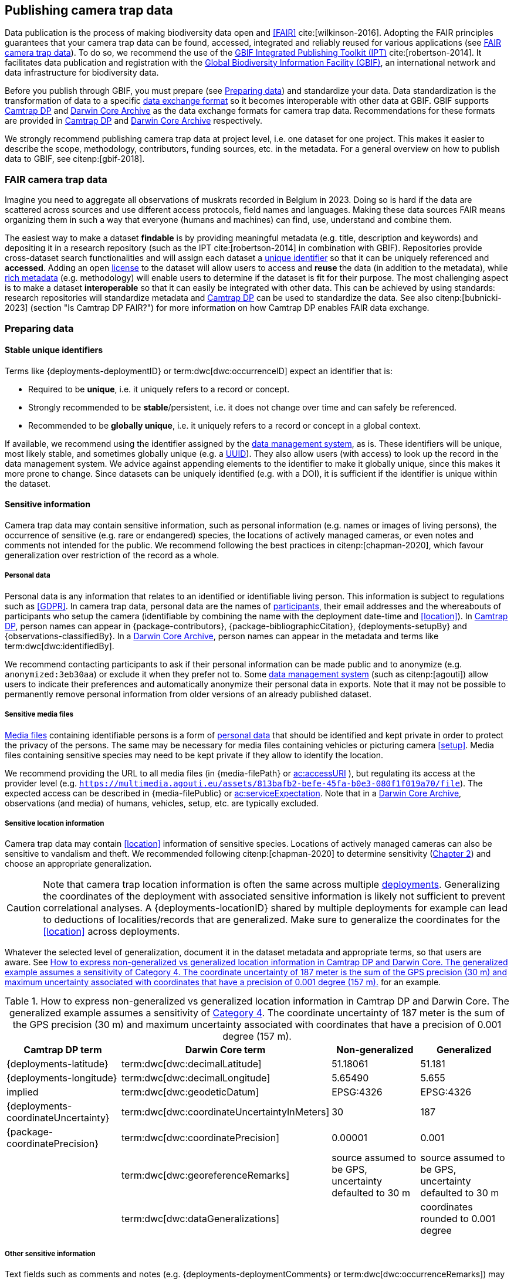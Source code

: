 [#section-4]
== Publishing camera trap data

Data publication is the process of making biodiversity data open and <<FAIR>> cite:[wilkinson-2016]. Adopting the FAIR principles guarantees that your camera trap data can be found, accessed, integrated and reliably reused for various applications (see <<section-fair-camera-trap-data>>). To do so, we recommend the use of the https://www.gbif.org/ipt[GBIF Integrated Publishing Toolkit (IPT)] cite:[robertson-2014]. It facilitates data publication and registration with the https://www.gbif.org[Global Biodiversity Information Facility (GBIF)], an international network and data infrastructure for biodiversity data.

Before you publish through GBIF, you must prepare (see <<section-preparing-data>>) and standardize your data. Data standardization is the transformation of data to a specific <<data-exchange-format,data exchange format>> so it becomes interoperable with other data at GBIF. GBIF supports <<camtrap-dp,Camtrap DP>> and <<darwin-core-archive,Darwin Core Archive>> as the data exchange formats for camera trap data. Recommendations for these formats are provided in <<section-camtrap-dp>> and <<section-darwin-core-archive>> respectively.

We strongly recommend publishing camera trap data at project level, i.e. one dataset for one project. This makes it easier to describe the scope, methodology, contributors, funding sources, etc. in the metadata. For a general overview on how to publish data to GBIF, see citenp:[gbif-2018].

[#section-fair-camera-trap-data]
=== FAIR camera trap data

Imagine you need to aggregate all observations of muskrats recorded in Belgium in 2023. Doing so is hard if the data are scattered across sources and use different access protocols, field names and languages. Making these data sources FAIR means organizing them in such a way that everyone (humans and machines) can find, use, understand and combine them.

The easiest way to make a dataset **findable** is by providing meaningful metadata (e.g. title, description and keywords) and depositing it in a research repository (such as the IPT cite:[robertson-2014] in combination with GBIF). Repositories provide cross-dataset search functionalities and will assign each dataset a <<section-stable-unique-identifiers,unique identifier>> so that it can be uniquely referenced and **accessed**. Adding an open <<section-license,license>> to the dataset will allow users to access and **reuse** the data (in addition to the metadata), while <<#section-project-metadata,rich metadata>> (e.g. methodology) will enable users to determine if the dataset is fit for their purpose. The most challenging aspect is to make a dataset **interoperable** so that it can easily be integrated with other data. This can be achieved by using standards: research repositories will standardize metadata and <<camtrap-dp,Camtrap DP>> can be used to standardize the data. See also citenp:[bubnicki-2023] (section "Is Camtrap DP FAIR?") for more information on how Camtrap DP enables FAIR data exchange.

[#section-preparing-data]
=== Preparing data

[#section-stable-unique-identifiers]
==== Stable unique identifiers

Terms like {deployments-deploymentID} or term:dwc[dwc:occurrenceID] expect an identifier that is:

* Required to be **unique**, i.e. it uniquely refers to a record or concept.
* Strongly recommended to be **stable**/persistent, i.e. it does not change over time and can safely be referenced.
* Recommended to be **globally unique**, i.e. it uniquely refers to a record or concept in a global context.

If available, we recommend using the identifier assigned by the <<data-management-system,data management system>>, as is. These identifiers will be unique, most likely stable, and sometimes globally unique (e.g. a <<UUID,UUID>>). They also allow users (with access) to look up the record in the data management system. We advice against appending elements to the identifier to make it globally unique, since this makes it more prone to change. Since datasets can be uniquely identified (e.g. with a DOI), it is sufficient if the identifier is unique within the dataset.

[#section-sensitive-information]
==== Sensitive information

Camera trap data may contain sensitive information, such as personal information (e.g. names or images of living persons), the occurrence of sensitive (e.g. rare or endangered) species, the locations of actively managed cameras, or even notes and comments not intended for the public. We recommend following the best practices in citenp:[chapman-2020], which favour generalization over restriction of the record as a whole.

[#section-personal-data]
===== Personal data

Personal data is any information that relates to an identified or identifiable living person. This information is subject to regulations such as <<GDPR>>. In camera trap data, personal data are the names of <<participant,participants>>, their email addresses and the whereabouts of participants who setup the camera (identifiable by combining the name with the deployment date-time and <<location>>). In <<camtrap-dp,Camtrap DP>>, person names can appear in {package-contributors}, {package-bibliographicCitation}, {deployments-setupBy} and {observations-classifiedBy}. In a <<darwin-core-archive,Darwin Core Archive>>, person names can appear in the metadata and terms like term:dwc[dwc:identifiedBy].

We recommend contacting participants to ask if their personal information can be made public and to anonymize (e.g. `anonymized:3eb30aa`) or exclude it when they prefer not to. Some <<data-management-system,data management system>> (such as citenp:[agouti]) allow users to indicate their preferences and automatically anonymize their personal data in exports. Note that it may not be possible to permanently remove personal information from older versions of an already published dataset.

[#section-sensitive-media-files]
===== Sensitive media files

<<media-file,Media files>> containing identifiable persons is a form of <<section-personal-data,personal data>> that should be identified and kept private in order to protect the privacy of the persons. The same may be necessary for media files containing vehicles or picturing camera <<setup>>. Media files containing sensitive species may need to be kept private if they allow to identify the location.

We recommend providing the URL to all media files (in {media-filePath} or https://ac.tdwg.org/termlist/#ac_accessURI[ac:accessURI] ), but regulating its access at the provider level (e.g. `https://multimedia.agouti.eu/assets/813bafb2-befe-45fa-b0e3-080f1f019a70/file`). The expected access can be described in {media-filePublic} or https://ac.tdwg.org/termlist/#ac_serviceExpectation[ac:serviceExpectation]. Note that in a <<darwin-core-archive,Darwin Core Archive>>, observations (and media) of humans, vehicles, setup, etc. are typically excluded.

[#section-sensitive-location-information]
===== Sensitive location information

Camera trap data may contain <<location>> information of sensitive species. Locations of actively managed cameras can also be sensitive to vandalism and theft. We recommended following citenp:[chapman-2020] to determine sensitivity (https://docs.gbif.org/sensitive-species-best-practices/master/en/#determining-sensitivity[Chapter 2]) and choose an appropriate generalization.

[CAUTION]
====
Note that camera trap location information is often the same across multiple <<deployment,deployments>>. Generalizing the coordinates of the deployment with associated sensitive information is likely not sufficient to prevent correlational analyses. A {deployments-locationID} shared by multiple deployments for example can lead to deductions of localities/records that are generalized. Make sure to generalize the coordinates for the <<location>> across deployments.
====

Whatever the selected level of generalization, document it in the dataset metadata and appropriate terms, so that users are aware. See <<table-generalization>> for an example.

[#table-generalization]
.How to express non-generalized vs generalized location information in Camtrap DP and Darwin Core. The generalized example assumes a sensitivity of https://docs.gbif.org/sensitive-species-best-practices/master/en/#cat4[Category 4]. The coordinate uncertainty of 187 meter is the sum of the GPS precision (30 m) and maximum uncertainty associated with coordinates that have a precision of 0.001 degree (157 m).
[%header,cols=4*]
|===
|Camtrap DP term
|Darwin Core term
|Non-generalized
|Generalized

|{deployments-latitude}
|term:dwc[dwc:decimalLatitude]
|51.18061
|51.181

|{deployments-longitude}
|term:dwc[dwc:decimalLongitude]
|5.65490
|5.655

|implied
|term:dwc[dwc:geodeticDatum]
|EPSG:4326
|EPSG:4326

|{deployments-coordinateUncertainty}
|term:dwc[dwc:coordinateUncertaintyInMeters]
|30
|187

|{package-coordinatePrecision}
|term:dwc[dwc:coordinatePrecision]
|0.00001
|0.001

|
|term:dwc[dwc:georeferenceRemarks]
|source assumed to be GPS, uncertainty defaulted to 30 m
|source assumed to be GPS, uncertainty defaulted to 30 m

|
|term:dwc[dwc:dataGeneralizations]
|
|coordinates rounded to 0.001 degree
|===

[#section-other-sensitive-information]
===== Other sensitive information

Text fields such as comments and notes (e.g. {deployments-deploymentComments} or term:dwc[dwc:occurrenceRemarks]) may contain sensitive information such as <<section-personal-data,person names>>, <<section-sensitive-location-information,sensitive location information>> or information not intended for the public. We recommend verifying values and generalizing where necessary (see https://docs.gbif.org/sensitive-species-best-practices/master/en/#generalizing-textual-information[Chapter 3] in citenp:[chapman-2020]).

[#section-camtrap-dp]
=== Camtrap DP

We recommend the use of <<camtrap-dp,Camera Trap Data Package (Camtrap DP)>> to publish camera trap data. It is specifically designed for this type of data and can retain more information than a <<darwin-core-archive,Darwin Core Archive>> cite:[bubnicki-2023]. Some <<data-management-system,data management systems>> directly support it as an export format (see <<table-data-management-systems>>), reducing the need for data transformation when publishing through GBIF.

See the https://camtrap-dp.tdwg.org[Camtrap DP website] for term definitions, recommendations and examples.

[NOTE]
====
At the time of writing, GBIF does not yet support the publication of Camtrap DP in their production environment. It will be released as a feature in version 3 of the Integrated Publishing Toolkit (https://www.gbif.org/ipt[IPT]).
====

Not all information in a published Camtrap DP is currently harvested by GBIF. The GBIF data model requires it to be transformed to Darwin Core before ingestion. This process is provided by the https://inbo.github.io/camtraptor/reference/write_dwc.html[`write_dwc()`] function in the R software package camtraptor cite:[camtraptor]. This function implements the <<section-darwin-core-archive,recommendations>> suggested in this document. GBIF will be able to process more information from a published Camtrap DP once it has implemented a new data model cite:[gbif-2022].

[#section-darwin-core-archive]
=== Darwin Core Archive

[#section-why-not-a-sampling-event-dataset]
==== Why not a sampling event dataset?

With their hierarchical events (<<deployment,deployments>>, <<sequence,sequences>>) and resulting <<observation,observations>>, it seems logical to express camera trap data as https://www.gbif.org/sampling-event-data[Sampling-event data] with an {event-core} (see <<table-event-core>>) and an {occurrence-extension} (see <<table-occurrence-extension>>). It allows us to provide detailed (though repeated) information about each type of event and offers the possibility to add a {mof-extension} with <<alignment>> and other information (mostly relevant for the deployments).

It unfortunately also **impedes us from expressing information about the <<media>> as an extension**, since the star schema design of a <<darwin-core-archive,Darwin Core Archive>> does not allow to relate the {occurrence-extension} with an {ac-extension}. It is technically possible to link the {ac-extension} with the {event-core}, but the media would then not be linked to the occurrences and not appear on occurrence pages at GBIF.org. The only available option to express information about the media at an occurrence level would be to use term:dwc[dwc:associatedMedia], which would reduce it to a (list of) URL(s). License, media type, capture method, bounding boxes, etc. cannot be provided.

[#table-event-core]
.{event-core} with camera trap data. It contains three types of events: one <<deployment>> (with a duration of days), one <<sequence>> (with a duration of seconds) and two <<media>>-based events (with a single timestamp). Note that location information is the same for all events. https://camtrap-dp.tdwg.org/example/00a2c20d/#79204343[Source].
[%header,cols=5*]
|===
|eventType
|eventID
|parentEventID
|eventDate
|Location information

|deployment
|[.aqua]#00a2c20d#
|
|2020-05-30T02:57:37Z/
2020-07-01T09:41:41Z
|51.496, 4.774

|sequence
|[.lime]#79204343#
|[.aqua]#00a2c20d#
|2020-06-12T04:04:29Z/
2020-06-12T04:04:55Z
|51.496, 4.774

|media
|[.red]#e68deaed#
|[.lime]#79204343#
|2020-06-12T04:04:29Z
|51.496, 4.774

|media
|[.fuchsia]#c5efbcb3#
|[.lime]#79204343#
|2020-06-12T04:04:30Z
|51.496, 4.774
|===

[#table-occurrence-extension]
.{occurrence-extension} with camera trap data. It contains three observations: two <<#section-media-or-event-based-classification,media-based>> classifications of _Anas platyrhynchos_ and one event-based classification of _Ardea cinerea_. Information about the media files can only be provided in term:dwc[dwc:associatedMedia]. https://camtrap-dp.tdwg.org/example/00a2c20d/#79204343[Source].
[%header,cols=4*]
|===
|occurrenceID
|eventID
|scientificName
|associatedMedia

|e68deaed_2
|[.red]#e68deaed#
|Anas platyrhynchos
|[.break-all]#https://multimedia.agouti.eu/assets/e68deaed-a64e-4999-87a3-9aa0edf5970d/file#

|c5efbcb3_2
|[.fuchsia]#c5efbcb3#
|Anas platyrhynchos
|[.break-all]#https://multimedia.agouti.eu/assets/c5efbcb3-34f5-4a59-bc15-034e01b05475/file#

|05230014
|[.lime]#79204343#
|Ardea cinerea
|[.break-all]#https://multimedia.agouti.eu/assets/e68deaed-a64e-4999-87a3-9aa0edf5970d/file  \|
https://multimedia.agouti.eu/assets/c5efbcb3-34f5-4a59-bc15-034e01b05475/file#
|===

We therefore recommend expressing camera trap data as an Occurrence dataset with an {occurrence-core} and an {ac-extension} (see <<table-occurrence-core>> and <<table-ac-extension>>). This treats **media as primary data records**, which is important given that they are the evidence on which the observations are based. Event hierarchy can largely be retained as well, since the {occurrence-core} allows to group occurrences into events (term:dwc[dwc:eventID]) and parent events (term:dwc[dwc:parentEventID]). By providing the <<event>>/sequence identifier in term:dwc[dwc:eventID] and <<deployment>> identifier in term:dwc[dwc:parentEventID], observations can be grouped just like they would in an {event-core} and GBIF.org will automatically create event pages for those (see <<figure-example-event-page>>). Event duration information however cannot be provided, but <<section-eventdate,eventDate>> and <<section-samplingeffort,samplingEffort>> can retain most of it. Information about the deployment location, habitat, sampling protocol, etc. is repeated for every observation in the deployment.

Term recommendations for the {occurrence-core} and {ac-extension} are provided in <<section-occurrence-core>> and <<section-ac-extension>> respectively.

[#table-occurrence-core]
.{occurrence-core} with camera trap data. It contains the same three observations as in <<table-occurrence-extension>>. The event/sequence identifier is provided in term:dwc[dwc:eventID], the deployment identifier in term:dwc[dwc:parentEventID]. https://camtrap-dp.tdwg.org/example/00a2c20d/#79204343[Source].
[%header,cols=6*]
|===
|occurrenceID
|eventID
|parentEventID
|scientificName
|eventDate
|Location information

|e68deaed_2
|[.lime]#79204343#
|[.aqua]#00a2c20d#
|Anas platyrhynchos
|2020-06-12T04:04:29Z
|51.496, 4.774

|c5efbcb3_2
|[.lime]#79204343#
|[.aqua]#00a2c20d#
|Anas platyrhynchos
|2020-06-12T04:04:30Z
|51.496, 4.774

|05230014
|[.lime]#79204343#
|[.aqua]#00a2c20d#
|Ardea cinerea
|2020-06-12T04:04:29Z/
2020-06-12T04:04:55Z
|51.496, 4.774
|===

[#table-ac-extension]
.{ac-extension} with camera trap data. It contains the same two media files as referenced in <<table-occurrence-extension>>, but now allows to share more information per file. https://camtrap-dp.tdwg.org/example/00a2c20d/#79204343[Source].
[%header,cols=6*]
|===
|observationID
|identifier
|accessURI
|CreateDate
|captureDevice
|rights

|e68deaed_2
|[.red]#e68deaed#
|[.break-all]#https://multimedia.agouti.eu/assets/c5efbcb3-34f5-4a59-bc15-034e01b05475/file#
|2020-06-12T04:04:29Z
|Reconyx-HF2X
|[.break-all]#https://creativecommons.org/licenses/by/4.0/legalcode#

|c5efbcb3_2
|[.fuchsia]#c5efbcb3#
|[.break-all]#https://multimedia.agouti.eu/assets/c5efbcb3-34f5-4a59-bc15-034e01b05475/file#
|2020-06-12T04:04:30Z
|Reconyx-HF2X
|[.break-all]#https://creativecommons.org/licenses/by/4.0/legalcode#

|05230014
|[.red]#e68deaed#
|[.break-all]#https://multimedia.agouti.eu/assets/c5efbcb3-34f5-4a59-bc15-034e01b05475/file#
|2020-06-12T04:04:29Z
|Reconyx-HF2X
|[.break-all]#https://creativecommons.org/licenses/by/4.0/legalcode#

|05230014
|[.fuchsia]#c5efbcb3#
|[.break-all]#https://multimedia.agouti.eu/assets/c5efbcb3-34f5-4a59-bc15-034e01b05475/file#
|2020-06-12T04:04:30Z
|Reconyx-HF2X
|[.break-all]#https://creativecommons.org/licenses/by/4.0/legalcode#
|===

.Screenshot of an https://www.gbif.org/dataset/8a5cbaec-2839-4471-9e1d-98df301095dd/event/79204343-27df-401d-bfbd-80366e848fd5[event page] created by GBIF.org from information provided in an {occurrence-core} (based on row 3 in <<table-occurrence-core>>). Notice the event ID (a sequence) and parent event ID (a deployment).
[#figure-example-event-page]
image::img/web/example-event-page.png[]

[#section-occurrence-core]
==== Occurrence core

As described <<section-why-not-a-sampling-event-dataset,above>>, we recommend to use of an {occurrence-core} for expressing camera trap data as a <<darwin-core-archive,Darwin Core Archive>>. See <<table-occurrence-core-terms>> for term recommendations. These recommendations align with the GBIF quality requirements for Occurrence datasets cite:[gbif-2020] and use the same terminology (Required, Strongly recommended, Share if available).

Note that the {occurrence-core} should only contain <<observation-type,animal observations>>, so classifications of <<blank,blanks>>, vehicles and preferably <<section-sensitive-media-files,humans>> should be filtered out. The number of records will depend on the size of the study, the classification effort (are all media classified?), the classification precision (see <<table-classification-precision>>) and whether <<section-media-or-event-based-classification,media- or event-based classification>> was used. Especially media-based classifications can substantially increase the number of occurrences, with little added benefit for ecological research. <<camtrap-dp,Camtrap DP>> is designed for both, but when publishing as a Darwin Core Archive, we recommend only providing event-based observations if available.

[#table-occurrence-core-terms]
.Recommended terms to use when expressing camera trap data as an {occurrence-core}. https://camtrap-dp.tdwg.org/example/00a2c20d/#79204343[Source].
[%header,cols=3*]
|===
|Term
|Status
|Example value

|<<section-type,type>>
|Share if available
|StillImage

|<<section-license,license>>
|Share if available
|[.break-all]#https://creativecommons.org/publicdomain/zero/1.0/legalcode#

|<<section-rightsholder,rightsHolder>>
|Share if available
|INBO

|<<section-datasetid-datasetname,datasetID>>
|Share if available
|[.break-all]#7cca70f5-ef8c-4f86-85fb-8f070937d7ab#

|<<section-collectioncode,collectionCode>>
|Share if available
|Agouti

|<<section-datasetid-datasetname,datasetName>>
|Share if available
|Sample from: MICA - Muskrat and coypu camera trap observations in Belgium, the Netherlands and Germany

|<<section-basisofrecord,basisOfRecord>>
|Required
|MachineObservation

|<<section-datageneralizations,dataGeneralizations>>
|Share if available
|coordinates rounded to 0.001 degree

|<<section-occurrenceid,occurrenceID>>
|Required
|05230014

|<<section-individualcount,individualCount>>
|Strongly recommended
|1

|<<section-sex,sex>>
|Share if available
|

|<<section-lifestage,lifeStage>>
|Share if available
|adult

|<<section-behavior,behavior>>
|Share if available
|

|<<section-occurrencestatus,occurrenceStatus>>
|Strongly recommended
|present

|<<section-occurrenceremarks,occurrenceRemarks>>
|Share if available
|

|<<section-organismid,organismID>>
|Share if available
|

|<<section-eventid,eventID>>
|Strongly recommended
|79204343

|<<section-parenteventid,parentEventID>>
|Strongly recommended
|00a2c20d

|<<section-eventdate,eventDate>>
|Required
|[.break-all]#2020-06-12T04:04:29Z/2020-06-12T04:04:55Z#

|<<section-habitat,habitat>>
|Share if available
|Campine area with a number of river valleys with valuable grasslands

|<<section-samplingprotocol,samplingProtocol>>
|Strongly recommended
|camera trap

|<<section-samplingeffort,samplingEffort>>
|Share if available
|[.break-all]#2020-05-30T02:57:37Z/2020-07-01T09:41:41Z#

|<<section-eventremarks,eventRemarks>>
|Share if available
|camera trap without bait near game trail \| tags: position:above stream

|<<section-locationid,locationID>>
|Share if available
|e254a13c

|<<section-locality,locality>>
|Share if available
|B_HS_val 2_processiepark

|<<section-minimumdepthinmeters-maximumdepthinmeters,minimumDepthInMeters>>
|Share if available
|

|<<section-minimumdepthinmeters-maximumdepthinmeters,maximumDepthInMeters>>
|Share if available
|

|<<section-minimumdistanceabovesurfaceinmeters-maximumdistanceabovesurfaceinmeters,minimumDistanceAboveSurfaceInMeters>>
|Share if available
|1.30

|<<section-minimumdistanceabovesurfaceinmeters-maximumdistanceabovesurfaceinmeters,maximumDistanceAboveSurfaceInMeters>>
|Share if available
|1.30

|<<section-decimallatitude-decimallongitude,decimalLatitude>>
|Strongly recommended
|51.496

|<<section-decimallatitude-decimallongitude,decimalLongitude>>
|Strongly recommended
|4.774

|<<section-geodeticdatum,geodeticDatum>>
|Strongly recommended
|EPSG:4326

|<<section-coordinateuncertaintyinmeters,coordinateUncertaintyInMeters>>
|Strongly recommended
|187

|<<section-coordinateprecision,coordinatePrecision>>
|Share if available
|0.001

|<<section-identifiedby,identifiedBy>>
|Share if available
|Peter Desmet

|<<section-dateidentified,dateIdentified>>
|Share if available
|2023-02-02T13:57:58Z

|<<section-identificationremarks,identificationRemarks>>
|Share if available
|classified by a human

|<<section-taxonid,taxonID>>
|Share if available
|[.break-all]#https://www.checklistbank.org/dataset/COL2023/taxon/GCHS#

|<<section-scientificname,scientificName>>
|Required
|Ardea cinerea

|<<section-kingdom,kingdom>>
|Strongly recommended
|Animalia
|===

[#section-type]
===== type

https://dwc.tdwg.org/list/#dc_type[dc:type]

The nature of the resource. Use `StillImage` if the record is based on an image or sequence of images, `MovingImage` if based on a video. One can also use the broader term `Image` for all records.

[#section-license]
===== license

https://dwc.tdwg.org/list/#dcterms_license[dcterms:license]

The licence under which the data record is shared. Very likely this will be the same licence as the one used for the dataset as a whole, but it is possible to deviate cite:[waller-2020]. To enable wide use, we recommend publishing data under a https://creativecommons.org/publicdomain/zero/1.0/[Creative Commons Zero waiver] and to provide it as a URL: `https://creativecommons.org/publicdomain/zero/1.0/legalcode`. In Camtrap DP, this term corresponds with the `path` of the licence that has the scope `data` in {package-licenses}, although there it is specified for the dataset as whole, rather than per record.

[#section-rightsholder]
===== rightsHolder

https://dwc.tdwg.org/list/#dcterms_rightsHolder[dcterms:rightsHolder]

The person or organization (i.e. <<participant>>) owning or managing rights over the resource. In all likeness the organization that decided under what license the data are published and/or the publisher of the data (i.e. the organization selected as publisher when registering a dataset with GBIF). Use an acronym if the organization has one. In Camtrap DP, this term corresponds with the `title` of the collaborator that has the role `rightsHolder` in {package-contributors}.

[#section-datasetid-datasetname]
===== datasetID & datasetName

term:dwc[dwc:datasetID] & term:dwc[dwc:datasetName]

Respectively the identifier and name of the dataset. For term:dwc[dwc:datasetID] we recommend using a stable URL or identifier that allows users to find information about the source dataset/study. In order of preference: dataset DOI (`https://doi.org/10.15468/5tb6ze`), study URL (`http://n2t.net/ark:/63614/w12001317`), or study identifier used by the <<data-management-system,data management system>>. In Camtrap DP, this term corresponds with {package-id}, unless a better identifier is available (e.g. a DOI). term:dwc[dwc:datasetName] should refer to the title of the dataset/study as referred to by term:dwc[dwc:datasetID]. We recommend using the same value for the title in the metadata. In Camtrap DP, this term corresponds with {package-title}.

[#section-collectioncode]
===== collectionCode

term:dwc[dwc:collectionCode]

The name or acronym identifying the collection or dataset the record was derived from. Traditionally used to indicate a physical collection, we recommend to provide the name of the <<data-management-system,data management system>> (i.e. virtual collection) the record was derived from. This allows users to search for records from the same data management system across datasets. Recommended values: `Agouti`, `Camelot`, `eMammal`, `Trapper`, `Wildlife Insights`, etc. In Camtrap DP, this term corresponds with the `title` of the (applicable) source in {package-sources}.

[#section-basisofrecord]
===== basisOfRecord

term:dwc[dwc:basisOfRecord]

The specific nature of the record. Set to `MachineObservation` for all records. While humans decide when and were to deploy a camera trap, and humans or machines (AI) can <<classification,classify>> media, the capturing of the record is done by a machine responding to a sensor. This is critically different from human observations, where a human is actively in control of the decision whether to record an organism or not.

[#section-datageneralizations]
===== dataGeneralizations

term:dwc[dwc:dataGeneralizations]

The actions taken to make the published data less specific or complete than in its original form. We recommend succinctly describing here what <<section-sensitive-information,sensitive information>> of the record was generalized and how. Note that this information can be provided at record level and does not need to apply to the whole dataset. If important information was omitted altogether, use term:dwc[dwc:informationWithheld].

Examples:

----
coordinates rounded to 0.001 degree
scientific name generalized to genus
----

[#section-occurrenceid]
===== occurrenceID

term:dwc[dwc:occurrenceID]

An identifier for the <<observation>>. Use a <<section-stable-unique-identifiers,stable unique identifier>>. In Camtrap DP, this term corresponds with {observations-observationID}.

[#section-individualcount]
===== individualCount

term:dwc[dwc:individualCount]

The number of observed <<individual,individuals>>. Note that this number is dependent on the <<table-classification-precision,precision>> of the identifications. In Camtrap DP, this term corresponds with {observations-count}.

[#section-sex]
===== sex

term:dwc[dwc:sex]

The sex of the observed <<individual>>(s). We recommend using the controlled values `male` and `female`, which are based on Camtrap DP and compatible with the https://rs.gbif.org/vocabulary/gbif/sex.xml[GBIF Sex vocabulary]. In Camtrap DP, this term corresponds with {observations-sex}.

[#section-lifestage]
===== lifeStage

term:dwc[dwc:lifeStage]

The life stage of the observed <<individual>>(s). We recommend using the controlled values `adult`, `subadult`, and `juvenile`, which are based on Camtrap DP and compatible with the https://registry.gbif.org/vocabulary/LifeStage[GBIF LifeStage vocabulary]. In Camtrap DP, this term corresponds with {observations-lifeStage}.

[#section-behavior]
===== behavior

term:dwc[dwc:behavior]

The dominant behaviour of the observed <<individual>>(s). We recommend using existing or your own controlled values (e.g. grazing, browsing, rooting, vigilance, running, walking). In Camtrap DP, this term corresponds with {observations-behavior}.

[#section-occurrencestatus]
===== occurrenceStatus

term:dwc[dwc:occurrenceStatus]

A statement about the presence or absence of the taxon at a location. When reduced to species observations (filtering out <<blank,blanks>>, etc.), camera trap data only contain presence records. Set to `present` for all records.

[#section-occurrenceremarks]
===== occurrenceRemarks

term:dwc[dwc:occurrenceRemarks]

The comments or notes about the <<observation>>. These are typically notes (sometimes in the native language of the author) about the observation and/or observed <<individual>>(s) that were not or could not be recorded in another field. This information is potentially useful to publish, but may contain <<section-other-sensitive-information,sensitive information>>. In Camtrap DP, this term corresponds with {observations-observationComments}.

[#section-organismid]
===== organismID

term:dwc[dwc:organismID]

An identifier for an observed and known <<individual>> that was recognized by colour ring, ear tag, skin pattern or other characteristics. Observations with term:dwc[dwc:organismID] typically have term:dwc[dwc:individualCount] of 1, unless the term:dwc[dwc:organismID] refers to a known group. Unless a globally unique identifier is available and known for the individual, we recommend using the code/identifier assigned within the camera trap study to the individual, allowing users to find all observations of this individual within the dataset. In Camtrap DP, this term corresponds with {observations-individualID}.

[#section-eventid]
===== eventID

term:dwc[dwc:eventID]

An identifier for the event the observation belongs to. We recommend providing the identifier for the <<event>> (typically a <<sequence>>) as used for <<section-media-or-event-based-classification,event-based classification>>. Using an Occurrence core, events will not have their own records, but providing their identifier in term:dwc[dwc:eventID] allows users to find all observations (and media) for a specific event. Use a <<section-stable-unique-identifiers,stable unique identifier>>. Note that GBIF.org will automatically group observations with the same term:dwc[dwc:eventID] as belonging together. In Camtrap DP, this term corresponds with {observations-eventID}.

[#section-parenteventid]
===== parentEventID

term:dwc[dwc:parentEventID]

An identifier for a broader event then those identified by <<section-eventid,eventID>>. We recommend providing the identifier of the <<deployment>>. Using an Occurrence core, deployments will not have their own records, but providing their identifier in term:dwc[dwc:parentEventID] allows users to find all observations (and media) for a specific deployment. Use a <<section-stable-unique-identifiers,stable unique identifier>>. Note that GBIF.org will automatically group observations with the same term:dwc[dwc:parentEventID] as belonging together. In Camtrap DP, this term corresponds with {observations-deploymentID}.

[#section-eventdate]
===== eventDate

term:dwc[dwc:eventDate]

The date, date-time or date-time interval during which the <<event>> occurred. We recommend using a single timestamp for <<section-media-or-event-based-classification,media-based classifications>> and an interval - consisting of the timestamps of the start and end of the <<event>> as identified by <<section-eventid,eventID>> for <<section-media-or-event-based-classification,event-based classifications>>. Write timestamps in the ISO 8601 format (`YYYY-MM-DDTHH:MM:SS`), use `/` to indicate an interval and include the timezone (`+02:00`) or convert and indicate as UTC (`Z`). In Camtrap DP, this term corresponds with {observations-eventStart} and {observations-eventEnd}, or {observations-eventStart} if both are equal.

Examples:

----
2020-07-29T05:38:55Z/2020-07-29T05:39:00Z
2020-07-29T05:38:55Z
2020-07-29T07:38:55+02:00
----

[#section-habitat]
===== habitat

term:dwc[dwc:habitat]

A category or description of the habitat in which the <<event>> occurred. This is typically the habitat at the time of deployment, with values repeated for all records of this deployment. Values can be controlled, ideally using an existing classification system, or free-text descriptions. In Camtrap DP, this term corresponds with {deployments-habitat}.

[#section-samplingprotocol]
===== samplingProtocol

term:dwc[dwc:samplingProtocol]

The method(s) or protocol(s) used during the <<event>>. We recommend using the controlled value `camera trap`. This allows users to search for records with this protocol across datasets.

[#section-samplingeffort]
===== samplingEffort

term:dwc[dwc:samplingEffort]

The amount of effort expanded during the <<event>>. We recommend providing the date-time interval the camera trap was deployed, using the same formatting conventions as <<section-eventdate,eventDate>>. In Camtrap DP, this term corresponds with {deployments-deploymentStart} and {deployments-deploymentEnd}.

[#section-eventremarks]
===== eventRemarks

term:dwc[dwc:eventRemarks]

The comments or notes about the <<event>>. These are typically notes (sometimes in the native language of the author) about the <<deployment>> that were not or could not be recorded in another field. This information is potentially useful to publish, but may contain <<section-other-sensitive-information,sensitive information>>. We also recommend this term for providing other (structured) information associated with the deployment, such as <<bait>> use, <<feature-type,feature type>> or tags, as pipe (`|`) separated values. In Camtrap DP, this term corresponds with {deployments-deploymentComments} and relates to {deployments-baitUse}, {deployments-featureType} and {deployments-deploymentTags}.

Examples:

----
camera trap with bait near burrow
camera trap without bait | tags: position:above stream
camera malfunction on 29/06/2020
----

[#section-locationid]
===== locationID

term:dwc[dwc:locationID]

An identifier for the <<location>>. This identifier allows users to find all observations (and media) for a specific location (across deployments). Use a <<section-stable-unique-identifiers,stable unique identifier>>. In Camtrap DP, this term corresponds with {deployments-locationID}.

[#section-locality]
===== locality

term:dwc[dwc:locality]

The name of the <<location>>. This is typically a name or code assigned within the camera trap study. In Camtrap DP, this term corresponds with {deployments-locationName}.

[#section-minimumdepthinmeters-maximumdepthinmeters]
===== minimumDepthInMeters & maximumDepthInMeters

term:dwc[dwc:minimumDepthInMeters] & term:dwc[dwc:maximumDepthInMeters]

The depth (in meters) below the local surface. For (marine) camera trap studies, this is the <<camera-depth,depth>> at which the <<camera>> is deployed. We recommend providing either a <<camera-depth,camera depth>> or <<camera-height,camera height>>, not both. In Camtrap DP, this term corresponds with {deployments-cameraDepth}.

[#section-minimumdistanceabovesurfaceinmeters-maximumdistanceabovesurfaceinmeters]
===== minimumDistanceAboveSurfaceInMeters & maximumDistanceAboveSurfaceInMeters

term:dwc[dwc:minimumDistanceAboveSurfaceInMeters] & term:dwc[dwc:maximumDistanceAboveSurfaceInMeters]

The height (in meters) above a reference surface. For camera trap studies, this is the <<camera-height,height>> at which the <<camera>> is deployed. We recommend providing either a <<camera-depth,camera depth>> or <<camera-height,camera height>>, not both. In Camtrap DP, this term corresponds with {deployments-cameraHeight}.

[#section-decimallatitude-decimallongitude]
===== decimalLatitude & decimalLongitude

term:dwc[dwc:decimalLatitude] & term:dwc[dwc:decimalLongitude]

The geographic latitude and longitude of the <<location>>, in decimal degrees. Latitude values lie between -90 and 90, longitude values between -180 and 180. For camera trap studies, these are typically obtained by GPS and recorded in the <<data-management-system,data management system>>. We recommend providing the coordinates as stored in the data management system, unless they need to be rounded/generalization to protect <<section-sensitive-location-information,sensitive information>>. In Camtrap DP, these terms correspond with {deployments-latitude} and {deployments-longitude} respectively.

[#section-geodeticdatum]
===== geodeticDatum

term:dwc[dwc:geodeticDatum]

The spatial reference system used for the geographic <<section-decimallatitude-decimallongitude,coordinates>>. For coordinates obtained by GPS this is typically `EPSG:4326` (i.e. `WGS84`) cite:[chapman-wieczorek-2020]. In Camtrap DP, WGS84 is implied for the terms {deployments-latitude} and {deployments-longitude}.

[#section-coordinateuncertaintyinmeters]
===== coordinateUncertaintyInMeters

term:dwc[dwc:coordinateUncertaintyInMeters]

The horizontal distance (in metres) from the geographic <<section-decimallatitude-decimallongitude,coordinates>> describing the smallest circle containing the <<location>>. We recommend `30` meters as reasonable lower limit for coordinates obtained by GPS, but see <<section-location>> for details on what elements contribute to the uncertainty. <<section-sensitive-location-information,Generalized/rounded>> coordinates in particular will increase the term:dwc[dwc:coordinateUncertaintyInMeters]. In Camtrap DP, this term corresponds with {deployments-coordinateUncertainty}.

[#section-coordinateprecision]
===== coordinatePrecision

term:dwc[dwc:coordinatePrecision]

The decimal precision of the geographic <<section-decimallatitude-decimallongitude,coordinates>>>, if known. This information is known and we recommend providing it for <<section-sensitive-location-information,generalized/rounded>> coordinates (e.g. `0.001` for coordinates that were rounded to 3 decimals). In Camtrap DP, this term corresponds with {package-coordinatePrecision}, although there it is specified for the dataset as whole, rather than per record.

[#section-identifiedby]
===== identifiedBy

term:dwc[dwc:identifiedBy]

The person or <<AI,species classification model>> that identified the observed <<individual,individual(s)>> and assigned the <<section-scientificname,scientificName>>. We recommend providing a single name: that of the person or model that made the (most recent) classification. Although <<classification,classifying>> can be broader than assigning a scientific name, it is likely to involve that aspect for <<observation-type,animal observations>>. Note that this term contains <<section-personal-data,personal data>>. In Camtrap DP, this term corresponds with {observations-classifiedBy}.

Examples:

----
Peter Desmet
Western Europe species model Version 1
anonymized:3eb30aa
----

[#section-dateidentified]
===== dateIdentified

term:dwc[dwc:dateIdentified]

The date or date-time on which the identification was made. We recommend providing a single timestamp: that of the <<classification>> made by the person or model indicated in <<section-identifiedby,identifiedBy>>. This information is typically recorded by the <<data-management-system,data management system>>. Write timestamps in the ISO 8601 format (`YYYY-MM-DDTHH:MM:SS`) and include the timezone (`+02:00`) or convert and indicate as UTC (`Z`). In Camtrap DP, this term corresponds with {observations-classificationTimestamp}.

[#section-identificationremarks]
===== identificationRemarks

term:dwc[dwc:identificationRemarks]

The comments or notes about the identification. We recommend using this term to provide information on whether the <<classification>> was made by a human or <<AI,species classification model>> as well as the degree of certainty if available (often recorded for AI classification). In Camtrap DP, this term relates to {observations-classificationMethod} and {observations-classificationProbability}.

Examples:

----
classified by a human
classified by a machine with a degree of certainty of 89%
----

[#section-taxonid]
===== taxonID

term:dwc[dwc:taxonID]

An identifier for <<section-scientificname,scientificName>>. This identifier allows users to find all observations (and media) for a specific taxon. Use a <<section-stable-unique-identifiers,stable unique identifier>>, preferably one assigned by an <<table-taxon-reference-sources,authorative source>>. In Camtrap DP, this term corresponds with the `taxonID` of the corresponding taxon in {package-taxonomic}.

[#section-scientificname]
===== scientificName

term:dwc[dwc:scientificName]

The scientific name of the observed <<individual,individual(s)>>. In Camtrap DP, this term corresponds with {observations-scientificName}.

[#section-kingdom]
===== kingdom

term:dwc[dwc:kingdom]

The kingdom in which the taxon with the <<section-scientificname,scientificName>> is classified. It allows services like GBIF's https://www.gbif.org/developer/species[species name matching] to disambiguate between homonyms. Most likely `Animalia` for all records, since camera trap data almost never contain <<classification,classifications>> of plants, fungi or other kingdoms.

[#section-ac-extension]
==== Audubon Media Description extension

As described <<section-why-not-a-sampling-event-dataset,above>>, we recommend to use of an {ac-extension} for expressing camera trap data as a <<darwin-core-archive,Darwin Core Archive>>. See <<table-ac-extension-terms>> for term recommendations.

Note that the {ac-extension} can contain duplicates, an important difference with Camtrap DP's {media} where each file is only listed once. Repeated <<section-ac-occurrenceid,occurrenceID>> are the result of a single <<section-media-or-event-based-classification,event-based>> observation being related to multiple media files (e.g. observation `05230014` in <<table-ac-extension>>). Repeated <<section-ac-identifier,identifiers>> are the result of a media file being the source for multiple observations (e.g. multiple species observed in the same image, such as in media file `e68deaed` in <<table-ac-extension>>). The extension should however contain unique <<section-ac-occurrenceid,occurrenceID>>+<<section-ac-identifier,identifier>> combinations.

[#table-ac-extension-terms]
.Recommended terms to use when expressing camera trap data as an {ac-extension}. <<figure-example-image,Source>>.
[%header,cols=3*]
|===
|Term
|Status
|Example value

|<<section-ac-occurrenceid,occurrenceID>>
|Required
|05230014

|<<section-ac-identifier,identifier>>
|Share if available
|6d65f3e4

|<<section-ac-type,type>>
|Share if available
|StillImage

|<<section-ac-comments,comments>>
|Share if available
|marked as favourite

|<<section-ac-rights,rights>> 
|Strongly recommended
|[.break-all]#https://creativecommons.org/licenses/by/4.0/legalcode#

|<<section-ac-createdate,CreateDate>>
|Share if available
|2020-06-12T06:04:32+02:00

|<<section-ac-capturedevice,captureDevice>>
|Share if available
|Reconyx-HF2X

|<<section-ac-resourcecreationtechnique,resourceCreationTechnique>>
|Share if available
|motion detection

|<<section-ac-accessuri,accessURI>>
|Required
|[.break-all]#https://multimedia.agouti.eu/assets/6d65f3e4-4770-407b-b2bf-878983bf9872/file#

|<<section-ac-format,format>>
|Share if available
|image/jpeg

|<<section-ac-serviceexpectation,serviceExpectation>>
|Share if available
|online
|===

[#section-ac-occurrenceid]
===== occurrenceID

term:dwc[dwc:occurrenceID]

A foreign key to the <<section-occurrenceid,occurrenceID>> in the {occurrence-core}, to indicate the relation between the <<observation>> and the <<media-file,media file(s)>> on which it is based. This term can contain duplicates, as this is a many-to-many relationship (see note in <<section-ac-extension>>). In Camtrap DP, this term corresponds with {observations-observationID}, but the relationship between {observations} and {media} can be established in several ways: either directly via {observations-mediaID} or by selecting media that have the same {media-deploymentID} as the observation and a {media-timestamp} that falls between the {observations-eventStart} and {observations-eventEnd} of the observation.

[#section-ac-identifier]
===== identifier

https://ac.tdwg.org/termlist/#dcterms_identifier[dcterms:identifier]

An identifier for the <<media-file,media file>>. Use a <<section-stable-unique-identifiers,stable unique identifier>>. This term can contain duplicates, as this is a many-to-many relationship (see note in <<section-ac-extension>>). In Camtrap DP, this term corresponds with {media-mediaID}.

[#section-ac-type]
===== type

https://ac.tdwg.org/termlist/#dc_type[dc:type]

The nature of the resource. Use `StillImage` for <<image,images>>, `MovingImage` for <<video,videos>>. Do not use https://ac.tdwg.org/termlist/#dcterms_type[**dcterms**:type], because that term expects a URL value.

[#section-ac-comments]
===== comments

https://ac.tdwg.org/termlist/#ac_comments[ac:comments]

The comments or notes about the media file. In contrast with <<section-eventremarks,eventRemarks>> and <<section-occurrenceremarks,occurrenceRemarks>>, notes about the media files themselves are seldom recorded in <<data-management-system,data management systems>>. The term could be used to indicate if a media file was marked as favourite or noteworthy. In Camtrap DP, this term corresponds with {media-mediaComments} and relates to {media-favorite}.

[#section-ac-rights]
===== rights

https://ac.tdwg.org/termlist/#dcterms_rights[dcterms:rights]

The licence under which the media file is shared. Note that this applies to file referenced in <<section-ac-accessuri,accessURI>>, not the data in the {ac-extension} (these fall under the dataset license). We recommend using the same license for all media files. To enable wide use, we recommend publishing media files under a https://creativecommons.org/publicdomain/zero/1.0/[Creative Commons Zero waiver] or https://creativecommons.org/licenses/by/4.0/[Creative Commons Attribution 4.0 International license] and to provide it as a URL: `https://creativecommons.org/publicdomain/zero/1.0/legalcode` or `https://creativecommons.org/licenses/by/4.0/legalcode` respectively. Do not use https://ac.tdwg.org/termlist/#dc_rights[**dc**:rights], because that term expects a literal value (the full-text copyright statement). In Camtrap DP, this term corresponds with the `path` of the licence that has the scope `media` in {package-licenses}, although there it is specified for the dataset as whole, rather than per record.

[#section-ac-createdate]
===== CreateDate

https://ac.tdwg.org/termlist/#xmp_CreateDate[xmp:CreateDate]

The date-time on which the media file was created. This information is typically extracted from the <<EXIF>> metadata by the <<data-management-system,data management system>>. Write timestamps in the ISO 8601 format (`YYYY-MM-DDTHH:MM:SS`) and include the timezone (`+02:00`) or convert and indicate as UTC (`Z`). In Camtrap DP, this term corresponds with {media-timestamp}.

[#section-ac-capturedevice]
===== captureDevice

https://ac.tdwg.org/termlist/#ac_captureDevice[ac:captureDevice]

The device(s) used to create the media file. We recommend providing the <<camera>> make and model (e.g. `Reconyx-HF2X`). In Camtrap DP, this term corresponds with {deployments-cameraModel}.

[#section-ac-resourcecreationtechnique]
===== resourceCreationTechnique

https://ac.tdwg.org/termlist/#ac_resourceCreationTechnique[ac:resourceCreationTechnique]

The method(s) used to create or alter the media file. We recommend using this term to provide the <<trigger>> method that was used to capture the media file, as controlled values: `activity detection` or `time lapse`. In Camtrap DP, this term corresponds with {media-captureMethod}.

[#section-ac-accessuri]
===== accessURI

https://ac.tdwg.org/termlist/#ac_accessURI[ac:accessURI]

The URI (Uniform Resource Identifier) that provides access to the media file. Although the term allows to point to relative <<file-path,file paths>> or offline storage, we strongly recommend to provide the http/https URL that serves the media file, if available (see <<section-storage>>). Use a http/https URL that serves the media file directly (not a HTML page embedding it), so it can be displayed on occurrence pages at GBIF.org. Camera trap images are typically small enough that it is not necessary to serve a reduced version of the file. In Camtrap DP, this term corresponds with {media-filePath}.

[#section-ac-serviceexpectation]
===== serviceExpectation

https://ac.tdwg.org/termlist/#ac_serviceExpectation[ac:serviceExpectation]

The service expectations users may have of the <<section-ac-accessuri,accessURI>>. We recommend using the controlled values `online` for media files that are publicly accessible over http/https and `authenticate` for media files that are kept private over http/https (see <<section-sensitive-media-files>>). In Camtrap DP, these values related to `TRUE` and `FALSE` respectively in {media-filePublic}.

[#section-ac-format]
===== format

https://ac.tdwg.org/termlist/#dc_format[dc:format]

The file format of the media file. We recommend providing the media type (MIME type) using the controlled values `image/jpeg`, `video/mp4` or `video/mpeg` of the https://ac.tdwg.org/format/[Audiovisual Core Controlled Vocabulary for Dublin Core]. Do not use https://ac.tdwg.org/termlist/#dcterms_format[**dcterms**:format], because that term expects a URL value. In Camtrap DP, this term corresponds with {media-fileMediatype}.

<<<
